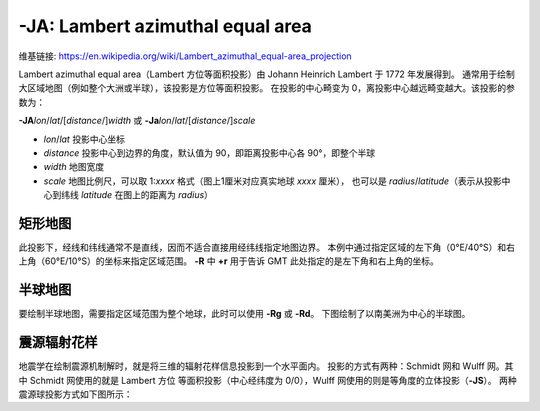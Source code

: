 -JA: Lambert azimuthal equal area
=================================

维基链接: https://en.wikipedia.org/wiki/Lambert_azimuthal_equal-area_projection

Lambert azimuthal equal area（Lambert 方位等面积投影）由 Johann Heinrich Lambert 于 1772 年发展得到。
通常用于绘制大区域地图（例如整个大洲或半球），该投影是方位等面积投影。
在投影的中心畸变为 0，离投影中心越远畸变越大。该投影的参数为：

**-JA**\ *lon*/*lat*/[*distance*/]\ *width*
或
**-Ja**\ *lon*/*lat*/[*distance*/]\ *scale*

- *lon*/*lat* 投影中心坐标
- *distance* 投影中心到边界的角度，默认值为 90，即距离投影中心各 90°，即整个半球
- *width* 地图宽度
- *scale* 地图比例尺，可以取 1:*xxxx* 格式（图上1厘米对应真实地球 *xxxx* 厘米），
  也可以是 *radius*/*latitude*\ （表示从投影中心到纬线 *latitude* 在图上的距离为 *radius*\ ）

矩形地图
--------

此投影下，经线和纬线通常不是直线，因而不适合直接用经纬线指定地图边界。
本例中通过指定区域的左下角（0°E/40°S）和右上角（60°E/10°S）的坐标来指定区域范围。
**-R** 中 **+r** 用于告诉 GMT 此处指定的是左下角和右上角的坐标。

.. gmtplot::
    :caption: 使用 Lambert 方位等面积投影绘制矩形地图
    :width: 75%

    gmt begin GMT_lambert_az_rect pdf,png
    gmt set FORMAT_GEO_MAP ddd:mm:ssF MAP_GRID_CROSS_SIZE_PRIMARY 0
    gmt coast -R0/-40/60/-10+r -JA30/-30/12c -Bag -Dl -A500 -Gp10+r300 -Wthinnest
    gmt end

半球地图
--------

要绘制半球地图，需要指定区域范围为整个地球，此时可以使用 **-Rg** 或 **-Rd**\ 。
下图绘制了以南美洲为中心的半球图。

.. gmtplot::
    :caption: 使用 Lambert 方位等面积投影绘制半球地图
    :width: 40%

    gmt coast -Rg -JA280/30/12c -Bg -Dc -A1000 -Gnavy -png GMT_lambert_az_hemi

震源辐射花样
------------

地震学在绘制震源机制解时，就是将三维的辐射花样信息投影到一个水平面内。
投影的方式有两种：Schmidt 网和 Wulff 网。其中 Schmidt 网使用的就是 Lambert 方位
等面积投影（中心经纬度为 0/0），Wulff 网使用的则是等角度的立体投影（**-JS**\ ）。
两种震源球投影方式如下图所示：

.. gmtplot::
    :show-code: false
    :caption: 震源球投影：等面积的 Schmidt 网和等角度的 Wulff 网
    :width: 75%

    gmt begin J_stereonets pdf,png
    gmt basemap -R0/360/-90/90 -JA0/0/1.75i -Bg15
    echo "180 -90 SCHMIDT" | gmt text -N -D0/-0.2c -F+f12p,Helvetica-Bold+jTC
    gmt basemap -JS0/0/1.75i -Bg15 -X2.75i
    echo "180 -90 WULFF" | gmt text -N -D0/-0.2c -F+f12p,Helvetica-Bold+jTC
    gmt end
